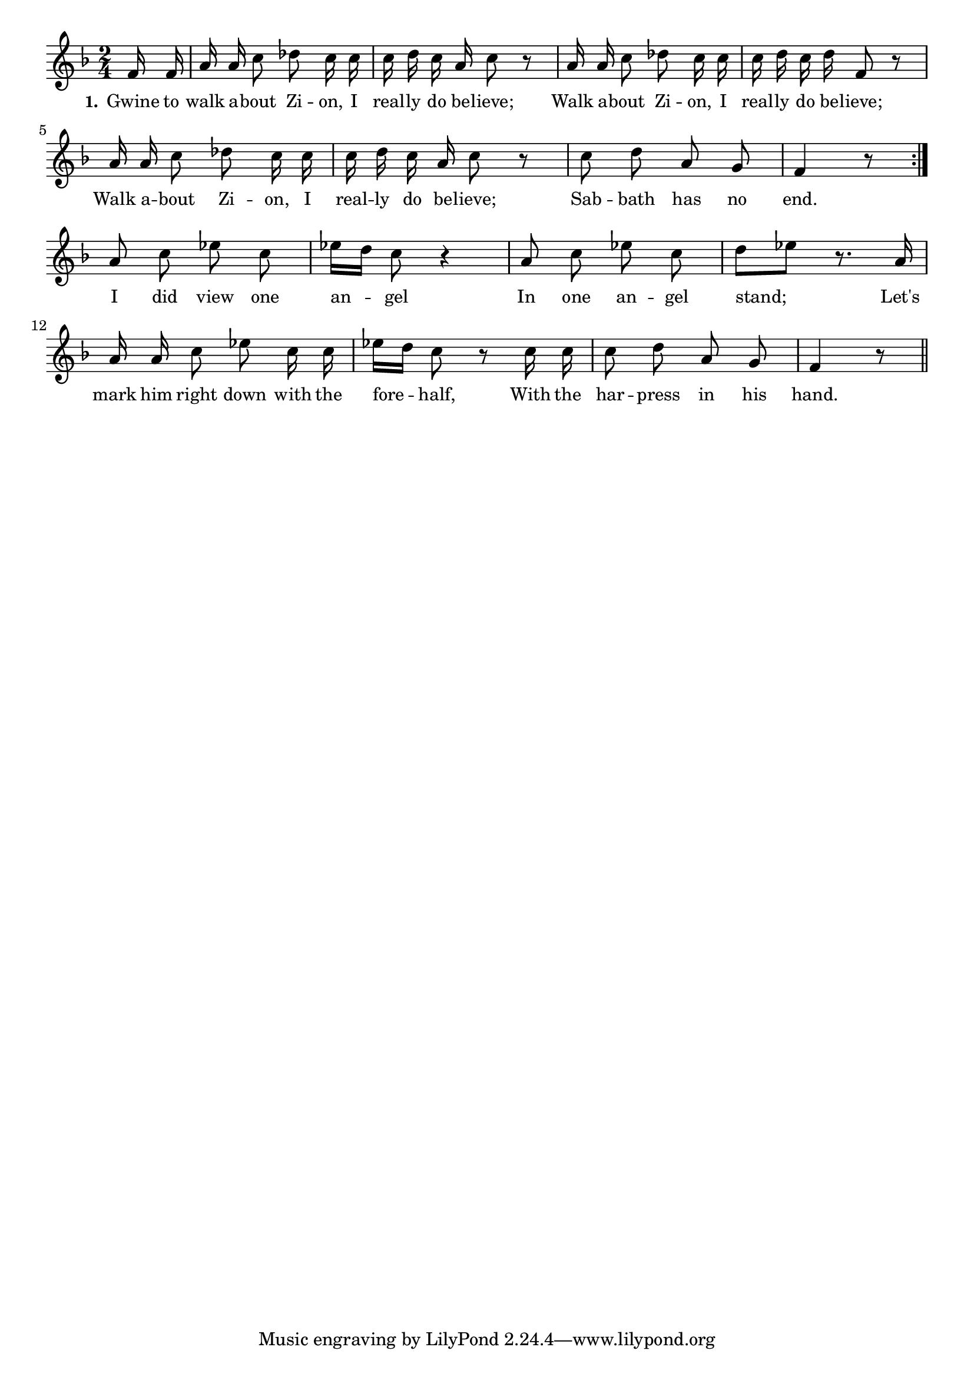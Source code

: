 % 089.ly - Score sheet for "Sabbath Has No End"
% Copyright (C) 2007  Marcus Brinkmann <marcus@gnu.org>
%
% This score sheet is free software; you can redistribute it and/or
% modify it under the terms of the Creative Commons Legal Code
% Attribution-ShareALike as published by Creative Commons; either
% version 2.0 of the License, or (at your option) any later version.
%
% This score sheet is distributed in the hope that it will be useful,
% but WITHOUT ANY WARRANTY; without even the implied warranty of
% MERCHANTABILITY or FITNESS FOR A PARTICULAR PURPOSE.  See the
% Creative Commons Legal Code Attribution-ShareALike for more details.
%
% You should have received a copy of the Creative Commons Legal Code
% Attribution-ShareALike along with this score sheet; if not, write to
% Creative Commons, 543 Howard Street, 5th Floor,
% San Francisco, CA 94105-3013  United States

\version "2.21.0"

%\header
%{
%  title = "Sabbath Has No End"
%  composer = "trad."
%}

melody =
<<
     \context Voice
    {
	\set Staff.midiInstrument = "acoustic grand"
	\override Staff.VerticalAxisGroup.minimum-Y-extent = #'(0 . 0)
	
	\autoBeamOff

	\time 2/4
	\clef violin
	\key f \major
	{
	    \repeat volta 2
	    {
		\partial 8 f'16 f' |
		a'16 a' c''8 des'' c''16 c'' | c''16 d'' c'' a' c''8 r |
		a'16 a' c''8 des'' c''16 c'' | c''16 d'' c'' d'' f'8 r |
		\break
		a'16 a' c''8 des'' c''16 c'' | c''16 d'' c'' a' c''8 r |
		c''8 d'' a' g' | f'4 r8
	    }
	    \break

	    \partial 2 a'8 c'' es'' c'' | es''16[ d''] c''8 r4 |
	    a'8 c'' es'' c'' | d''8[ es''] r8. a'16 |
	    a'16 a' c''8 es''8 c''16 c'' | es''16[ d''] c''8 r c''16 c'' |
	    c''8 d'' a' g' f'4 r8
	    \bar "||"
	}
    }
    \new Lyrics
    \lyricsto "" {
        \override LyricText.font-size = #0
        \override StanzaNumber.font-size = #-1

	\set stanza = "1."
	Gwine to walk a -- bout Zi -- on, I real -- ly do be -- lieve;
	Walk a -- bout Zi -- on, I real -- ly do be -- lieve;
	Walk a -- bout Zi -- on, I real -- ly do be -- lieve;
	Sab -- bath has no end.
	I did view one an -- gel
	In one an -- gel stand;
	Let's mark him right down with the fore -- half,
	With the har -- press in his hand.
    }
>>


\score
{
  \new Staff { \melody }

  \layout { indent = 0.0 }
}

\score
{
  \new Staff { \unfoldRepeats \melody }

  
  \midi {
    \tempo 4 = 80
    }


}

